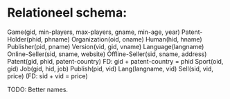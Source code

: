 * Relationeel schema:

Game(gid, min-players, max-players, gname, min-age, year)
Patent-Holder(phid, phname)
Organization(oid, oname)
Human(hid, hname)
Publisher(pid, pname)
Version(vid, gid, vname)
Language(langname)
Online-Seller(sid, sname, website)
Offline-Seller(sid, sname, address)
Patent(gid, phid, patent-country) FD: gid + patent-country = phid
Sport(oid, gid)
Job(gid, hid, job)
Publish(pid, vid)
Lang(langname, vid)
Sell(sid, vid, price) (FD: sid + vid = price)

TODO: Better names.
